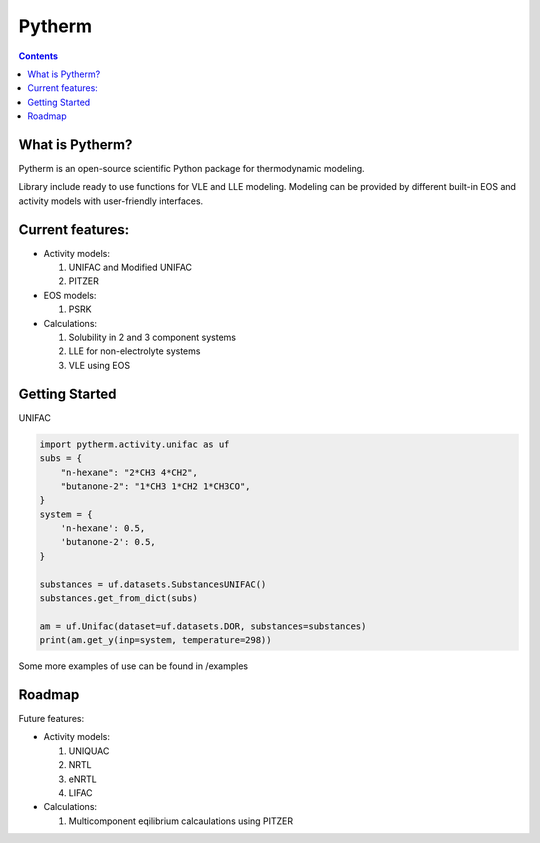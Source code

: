 =======
Pytherm
=======

.. contents::

What is Pytherm?
----------------
Pytherm is an open-source scientific Python package for thermodynamic modeling. 

Library include ready to use functions for VLE and LLE modeling.
Modeling can be provided by different built-in EOS and activity models with 
user-friendly interfaces.

Current features:
-----------------
* Activity models:
 
  1. UNIFAC and Modified UNIFAC 
  2. PITZER 

* EOS models:

  1. PSRK 

* Calculations:

  1. Solubility in 2 and 3 component systems 
  2. LLE for non-electrolyte systems 
  3. VLE using EOS 

Getting Started
---------------
UNIFAC

.. code-block:: python

    import pytherm.activity.unifac as uf 
    subs = {
        "n-hexane": "2*CH3 4*CH2", 
        "butanone-2": "1*CH3 1*CH2 1*CH3CO",
    }
    system = {
        'n-hexane': 0.5,
        'butanone-2': 0.5,
    }

    substances = uf.datasets.SubstancesUNIFAC()
    substances.get_from_dict(subs)

    am = uf.Unifac(dataset=uf.datasets.DOR, substances=substances)
    print(am.get_y(inp=system, temperature=298))

Some more examples of use can be found in /examples

Roadmap
-------
Future features:

* Activity models:

  1. UNIQUAC 
  2. NRTL 
  3. eNRTL 
  4. LIFAC 

* Calculations:

  1. Multicomponent eqilibrium calcaulations using PITZER 
